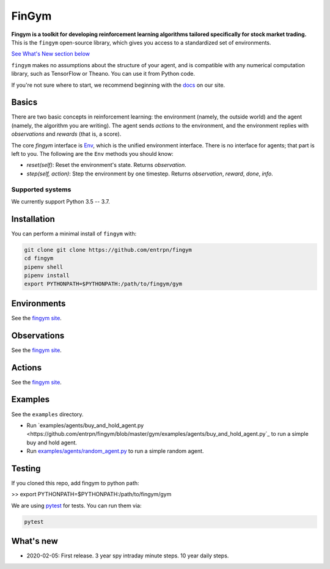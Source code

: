 FinGym
**********

**Fingym is a toolkit for developing reinforcement learning algorithms tailored specifically for stock market trading.**  This is the ``fingym`` open-source library, which gives you access to a standardized set of environments.

`See What's New section below <#what-s-new>`_

``fingym`` makes no assumptions about the structure of your agent, and is compatible with any numerical computation library, such as TensorFlow or Theano. You can use it from Python code.

If you're not sure where to start, we recommend beginning with the
`docs <https://entrpn.github.io/fingym/>`_ on our site.

Basics
======

There are two basic concepts in reinforcement learning: the
environment (namely, the outside world) and the agent (namely, the
algorithm you are writing). The agent sends `actions` to the
environment, and the environment replies with `observations` and
`rewards` (that is, a score).

The core `fingym` interface is `Env <https://github.com/entrpn/fingym/blob/master/gym/envs/env.py>`_, which is
the unified environment interface. There is no interface for agents;
that part is left to you. The following are the ``Env`` methods you
should know:

- `reset(self)`: Reset the environment's state. Returns `observation`.
- `step(self, action)`: Step the environment by one timestep. Returns `observation`, `reward`, `done`, `info`.

Supported systems
-----------------

We currently support Python 3.5 -- 3.7. 

Installation
============

You can perform a minimal install of ``fingym`` with:

.. code:: shell

    git clone git clone https://github.com/entrpn/fingym
    cd fingym
    pipenv shell
    pipenv install
    export PYTHONPATH=$PYTHONPATH:/path/to/fingym/gym

Environments
============

See the `fingym site <https://entrpn.github.io/fingym/#environments>`_.

Observations
============

See the `fingym site <https://entrpn.github.io/fingym/#observations>`_.

Actions
=======

See the `fingym site <https://entrpn.github.io/fingym/#spaces>`_.

Examples
========

See the ``examples`` directory.

- Run `examples/agents/buy_and_hold_agent.py <https://github.com/entrpn/fingym/blob/master/gym/examples/agents/buy_and_hold_agent.py`_ to run a simple buy and hold agent.
- Run `examples/agents/random_agent.py <https://github.com/entrpn/fingym/blob/master/gym/examples/agents/random_agent.py>`_ to run a simple random agent.

Testing
=======

If you cloned this repo, add fingym to python path:

>> export PYTHONPATH=$PYTHONPATH:/path/to/fingym/gym

We are using `pytest <http://doc.pytest.org>`_ for tests. You can run them via:

.. code:: shell

    pytest


.. _See What's New section below:

What's new
==========
- 2020-02-05: First release. 3 year spy intraday minute steps. 10 year daily steps.
